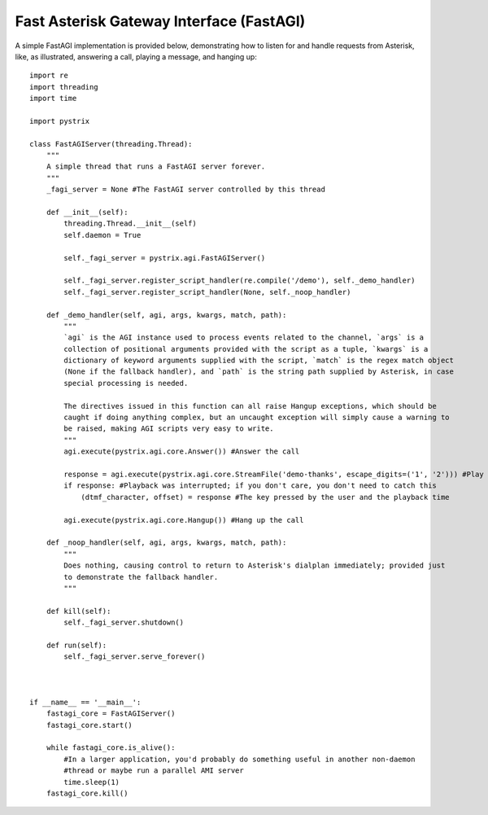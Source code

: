 Fast Asterisk Gateway Interface (FastAGI)
=========================================

A simple FastAGI implementation is provided below, demonstrating how to listen for and handle
requests from Asterisk, like, as illustrated, answering a call, playing a message, and hanging
up::

    import re
    import threading
    import time

    import pystrix
    
    class FastAGIServer(threading.Thread):
        """
        A simple thread that runs a FastAGI server forever.
        """
        _fagi_server = None #The FastAGI server controlled by this thread
        
        def __init__(self):
            threading.Thread.__init__(self)
            self.daemon = True
            
            self._fagi_server = pystrix.agi.FastAGIServer()
            
            self._fagi_server.register_script_handler(re.compile('/demo'), self._demo_handler)
            self._fagi_server.register_script_handler(None, self._noop_handler)
            
        def _demo_handler(self, agi, args, kwargs, match, path):
            """
            `agi` is the AGI instance used to process events related to the channel, `args` is a
            collection of positional arguments provided with the script as a tuple, `kwargs` is a
            dictionary of keyword arguments supplied with the script, `match` is the regex match object
            (None if the fallback handler), and `path` is the string path supplied by Asterisk, in case
            special processing is needed.

            The directives issued in this function can all raise Hangup exceptions, which should be
            caught if doing anything complex, but an uncaught exception will simply cause a warning to
            be raised, making AGI scripts very easy to write.
            """
            agi.execute(pystrix.agi.core.Answer()) #Answer the call
            
            response = agi.execute(pystrix.agi.core.StreamFile('demo-thanks', escape_digits=('1', '2'))) #Play a file; allow DTMF '1' or '2' to interrupt
            if response: #Playback was interrupted; if you don't care, you don't need to catch this
                (dtmf_character, offset) = response #The key pressed by the user and the playback time
                
            agi.execute(pystrix.agi.core.Hangup()) #Hang up the call

        def _noop_handler(self, agi, args, kwargs, match, path):
            """
            Does nothing, causing control to return to Asterisk's dialplan immediately; provided just
            to demonstrate the fallback handler.
            """
            
        def kill(self):
            self._fagi_server.shutdown()
            
        def run(self):
            self._fagi_server.serve_forever()



    if __name__ == '__main__':
        fastagi_core = FastAGIServer()
        fastagi_core.start()
        
        while fastagi_core.is_alive():
            #In a larger application, you'd probably do something useful in another non-daemon
            #thread or maybe run a parallel AMI server
            time.sleep(1)
        fastagi_core.kill()
        

